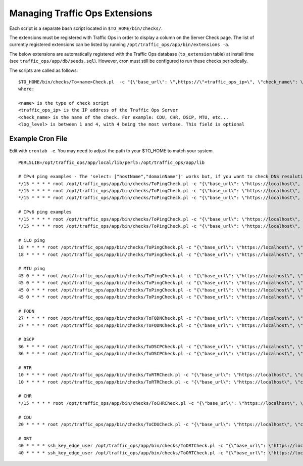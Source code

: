 ..
..
.. Licensed under the Apache License, Version 2.0 (the "License");
.. you may not use this file except in compliance with the License.
.. You may obtain a copy of the License at
..
..     http://www.apache.org/licenses/LICENSE-2.0
..
.. Unless required by applicable law or agreed to in writing, software
.. distributed under the License is distributed on an "AS IS" BASIS,
.. WITHOUT WARRANTIES OR CONDITIONS OF ANY KIND, either express or implied.
.. See the License for the specific language governing permissions and
.. limitations under the License.
..

.. _admin-to-ext-script:

*******************************
Managing Traffic Ops Extensions
*******************************

Each script is a separate bash script located in ``$TO_HOME/bin/checks/``.

The extensions must be registered with Traffic Ops in order to display a column on the Server Check page. The list of currently registered extensions can be listed by running ``/opt/traffic_ops/app/bin/extensions -a``.

The below extensions are automatically registered with the Traffic Ops database (``to_extension`` table) at install time (see ``traffic_ops/app/db/seeds.sql``). However, cron must still be configured to run these checks periodically.

The scripts are called as follows: ::


  $TO_HOME/bin/checks/To<name>Check.pl  -c "{\"base_url\": \",https://\"<traffic_ops_ip>\", \"check_name\": \"<check_name>\"}" -l <log level>
  where:

  <name> is the type of check script
  <traffic_ops_ip> is the IP address of the Traffic Ops Server
  <check_name> is the name of the check. For example: CDU, CHR, DSCP, MTU, etc...
  <log_level> is between 1 and 4, with 4 being the most verbose. This field is optional


Example Cron File
=================
Edit with ``crontab -e``. You may need to adjust the path to your $TO_HOME to match your system.

::


 PERL5LIB=/opt/traffic_ops/app/local/lib/perl5:/opt/traffic_ops/app/lib

 # IPv4 ping examples - The 'select: ["hostName","domainName"]' works but, if you want to check DNS resolution use FQDN.
 */15 * * * * root /opt/traffic_ops/app/bin/checks/ToPingCheck.pl -c "{\"base_url\": \"https://localhost\", \"check_name\": \"10G\", \"select\": [\"hostName\",\"domainName\"]}" >> /var/log/traffic_ops/extensionCheck.log 2>&1
 */15 * * * * root /opt/traffic_ops/app/bin/checks/ToPingCheck.pl -c "{\"base_url\": \"https://localhost\", \"check_name\": \"10G\", \"select\": \"ipAddress\"}" >> /var/log/traffic_ops/extensionCheck.log 2>&1
 */15 * * * * root /opt/traffic_ops/app/bin/checks/ToPingCheck.pl -c "{\"base_url\": \"https://localhost\", \"check_name\": \"10G\", \"name\": \"IPv4 Ping\", \"select\": \"ipAddress\", \"syslog_facility\": \"local0\"}" > /dev/null 2>&1

 # IPv6 ping examples
 */15 * * * * root /opt/traffic_ops/app/bin/checks/ToPingCheck.pl -c "{\"base_url\": \"https://localhost\", \"check_name\": \"10G6\", \"name\": \"IPv6 Ping\", \"select\": \"ip6Address\", \"syslog_facility\": \"local0\"}" >/dev/null 2>&1
 */15 * * * * root /opt/traffic_ops/app/bin/checks/ToPingCheck.pl -c "{\"base_url\": \"https://localhost\", \"check_name\": \"10G6\", \"select\": \"ip6Address\"}" >> /var/log/traffic_ops/extensionCheck.log 2>&1

 # iLO ping
 18 * * * * root /opt/traffic_ops/app/bin/checks/ToPingCheck.pl -c "{\"base_url\": \"https://localhost\", \"check_name\": \"ILO\", \"select\": \"iloIpAddress\"}" >> /var/log/traffic_ops/extensionCheck.log 2>&1
 18 * * * * root /opt/traffic_ops/app/bin/checks/ToPingCheck.pl -c "{\"base_url\": \"https://localhost\", \"check_name\": \"ILO\", \"name\": \"ILO ping\", \"select\": \"iloIpAddress\", \"syslog_facility\": \"local0\"}" >/dev/null 2>&1

 # MTU ping
 45 0 * * * root /opt/traffic_ops/app/bin/checks/ToPingCheck.pl -c "{\"base_url\": \"https://localhost\", \"check_name\": \"MTU\", \"select\": \"ipAddress\"}" >> /var/log/traffic_ops/extensionCheck.log 2>&1
 45 0 * * * root /opt/traffic_ops/app/bin/checks/ToPingCheck.pl -c "{\"base_url\": \"https://localhost\", \"check_name\": \"MTU\", \"select\": \"ip6Address\"}" >> /var/log/traffic_ops/extensionCheck.log 2>&1
 45 0 * * * root /opt/traffic_ops/app/bin/checks/ToPingCheck.pl -c "{\"base_url\": \"https://localhost\", \"check_name\": \"MTU\", \"name\": \"Max Trans Unit\", \"select\": \"ipAddress\", \"syslog_facility\": \"local0\"}" > /dev/null 2>&1
 45 0 * * * root /opt/traffic_ops/app/bin/checks/ToPingCheck.pl -c "{\"base_url\": \"https://localhost\", \"check_name\": \"MTU\", \"name\": \"Max Trans Unit\", \"select\": \"ip6Address\", \"syslog_facility\": \"local0\"}" > /dev/null 2>&1

 # FQDN
 27 * * * * root /opt/traffic_ops/app/bin/checks/ToFQDNCheck.pl -c "{\"base_url\": \"https://localhost\", \"check_name\": \"FQDN\""  >> /var/log/traffic_ops/extensionCheck.log 2>&1
 27 * * * * root /opt/traffic_ops/app/bin/checks/ToFQDNCheck.pl -c "{\"base_url\": \"https://localhost\", \"check_name\": \"FQDN\", \"name\": \"DNS Lookup\", \"syslog_facility\": \"local0\"}" > /dev/null 2>&1

 # DSCP
 36 * * * * root /opt/traffic_ops/app/bin/checks/ToDSCPCheck.pl -c "{\"base_url\": \"https://localhost\", \"check_name\": \"DSCP\", \"cms_interface\": \"eth0\"}" >> /var/log/traffic_ops/extensionCheck.log 2>&1
 36 * * * * root /opt/traffic_ops/app/bin/checks/ToDSCPCheck.pl -c "{\"base_url\": \"https://localhost\", \"check_name\": \"DSCP\", \"name\": \"Delivery Service\", \"cms_interface\": \"eth0\", \"syslog_facility\": \"local0\"}" > /dev/null 2>&1

 # RTR
 10 * * * * root /opt/traffic_ops/app/bin/checks/ToRTRCheck.pl -c "{\"base_url\": \"https://localhost\", \"check_name\": \"RTR\"}"  >> /var/log/traffic_ops/extensionCheck.log 2>&1
 10 * * * * root /opt/traffic_ops/app/bin/checks/ToRTRCheck.pl -c "{\"base_url\": \"https://localhost\", \"check_name\": \"RTR\", \"name\": \"Content Router Check\", \"syslog_facility\": \"local0\"}" > /dev/null 2>&1

 # CHR
 */15 * * * * root /opt/traffic_ops/app/bin/checks/ToCHRCheck.pl -c "{\"base_url\": \"https://localhost\", \"check_name\": \"CHR\"}"  >> /var/log/traffic_ops/extensionCheck.log 2>&1

 # CDU
 20 * * * * root /opt/traffic_ops/app/bin/checks/ToCDUCheck.pl -c "{\"base_url\": \"https://localhost\", \"check_name\": \"CDU\"}"  >> /var/log/traffic_ops/extensionCheck.log 2>&1

 # ORT
 40 * * * * ssh_key_edge_user /opt/traffic_ops/app/bin/checks/ToORTCheck.pl -c "{\"base_url\": \"https://localhost\", \"check_name\": \"ORT\"}"  >> /var/log/traffic_ops/extensionCheck.log 2>&1
 40 * * * * ssh_key_edge_user /opt/traffic_ops/app/bin/checks/ToORTCheck.pl -c "{\"base_url\": \"https://localhost\", \"check_name\": \"ORT\", \"name\": \"Operational Readiness Test\", \"syslog_facility\": \"local0\"}" > /dev/null 2>&1

